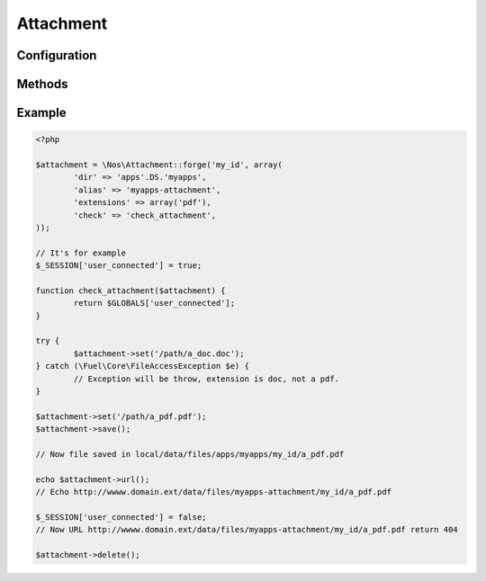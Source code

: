.. _php/classes/attachment:

Attachment
##########

.. php:namespace:: Nos

.. php:class:: Attachment

	Binds a file to an object.

Configuration
*************

.. php:attr:: attached

	Required.
	The attached ID.

.. php:attr:: dir

	Required.
	Directory path, where the attachment is stored. Relative to :file:`local/data/files`.

.. php:attr:: alias

	An URL alias to access the directory path.

.. php:attr:: extensions

	Array of valid files extensions.

.. php:attr:: image

	If ``true``, accepts only files with an image extension. Same that ``extensions`` set to ``array('jpg', 'gif', 'png', 'jpeg')``.

.. php:attr:: check

    Used it to make the attachment private.
    A `callback function <http://php.net/manual/en/language.types.callable.php>`__ to check permissions against. It takes a single parameter: Attachement instance.

Methods
*******

.. php:staticmethod:: forge($attached, $config)

	:param string $attached: The attached ID.
	:param mixed $config: If is a ``string``, use it to load configuration array. ``Array`` otherwise:

		:dir: :php:attr:`Attachment::$dir`
		:alias: :php:attr:`Attachment::$alias`
		:extensions: :php:attr:`Attachment::$extensions`
		:image: :php:attr:`Attachment::$image`
		:check: :php:attr:`Attachment::$check`

	:returns: A new :php:class:`Nos\\Attachment`.

.. php:method:: newFile()

	:returns: Get the new attachment file path if one, ``false`` if no file exists.

.. php:method:: path()

	:returns: Get the attachment file path or ``false`` if no file exists.

.. php:method:: filename()

	:returns: Get the attachment filename or ``false`` if no file exists.

.. php:method:: extension()

	:returns: Get the attachment extension or ``false`` if no file exists.

.. php:method:: isImage()

	:returns: ``True`` if the Attachment is an image, ``false`` otherwise.

.. php:method:: url($absolute = true)

    :param bool $absolute: Default true, if false return relative URL
    :returns: Get the attachment url or ``false`` if no file exists.

.. php:method:: urlResized($max_width = 0, $max_height = 0, $absolute = true)

    :param array $max_width: Max width of the image.
    :param array $max_height: Max height of the image.
    :param bool $absolute: Default true, if false return relative URL
    :returns: Get the resized url for the Attachment  or ``false`` if no file exists or it's not an image.

.. php:method:: set($file, $filename = null)

	:param array $file: File path
	:param array $filename: File name
	:returns: Set a new Attachment file.
	:throws: \Fuel\Core\FileAccessException if new file have a not allowed extension.

.. php:method:: save()

	Save a new Attachment file

.. php:method:: delete()

	Delete the Attachment file

Example
*******

.. code-block:: php

	<?php

	$attachment = \Nos\Attachment::forge('my_id', array(
		'dir' => 'apps'.DS.'myapps',
		'alias' => 'myapps-attachment',
		'extensions' => array('pdf'),
		'check' => 'check_attachment',
	));

	// It's for example
	$_SESSION['user_connected'] = true;

	function check_attachment($attachment) {
		return $GLOBALS['user_connected'];
	}

	try {
		$attachment->set('/path/a_doc.doc');
	} catch (\Fuel\Core\FileAccessException $e) {
		// Exception will be throw, extension is doc, not a pdf.
	}

	$attachment->set('/path/a_pdf.pdf');
	$attachment->save();

	// Now file saved in local/data/files/apps/myapps/my_id/a_pdf.pdf

	echo $attachment->url();
	// Echo http://wwww.domain.ext/data/files/myapps-attachment/my_id/a_pdf.pdf

	$_SESSION['user_connected'] = false;
	// Now URL http://wwww.domain.ext/data/files/myapps-attachment/my_id/a_pdf.pdf return 404

	$attachment->delete();
